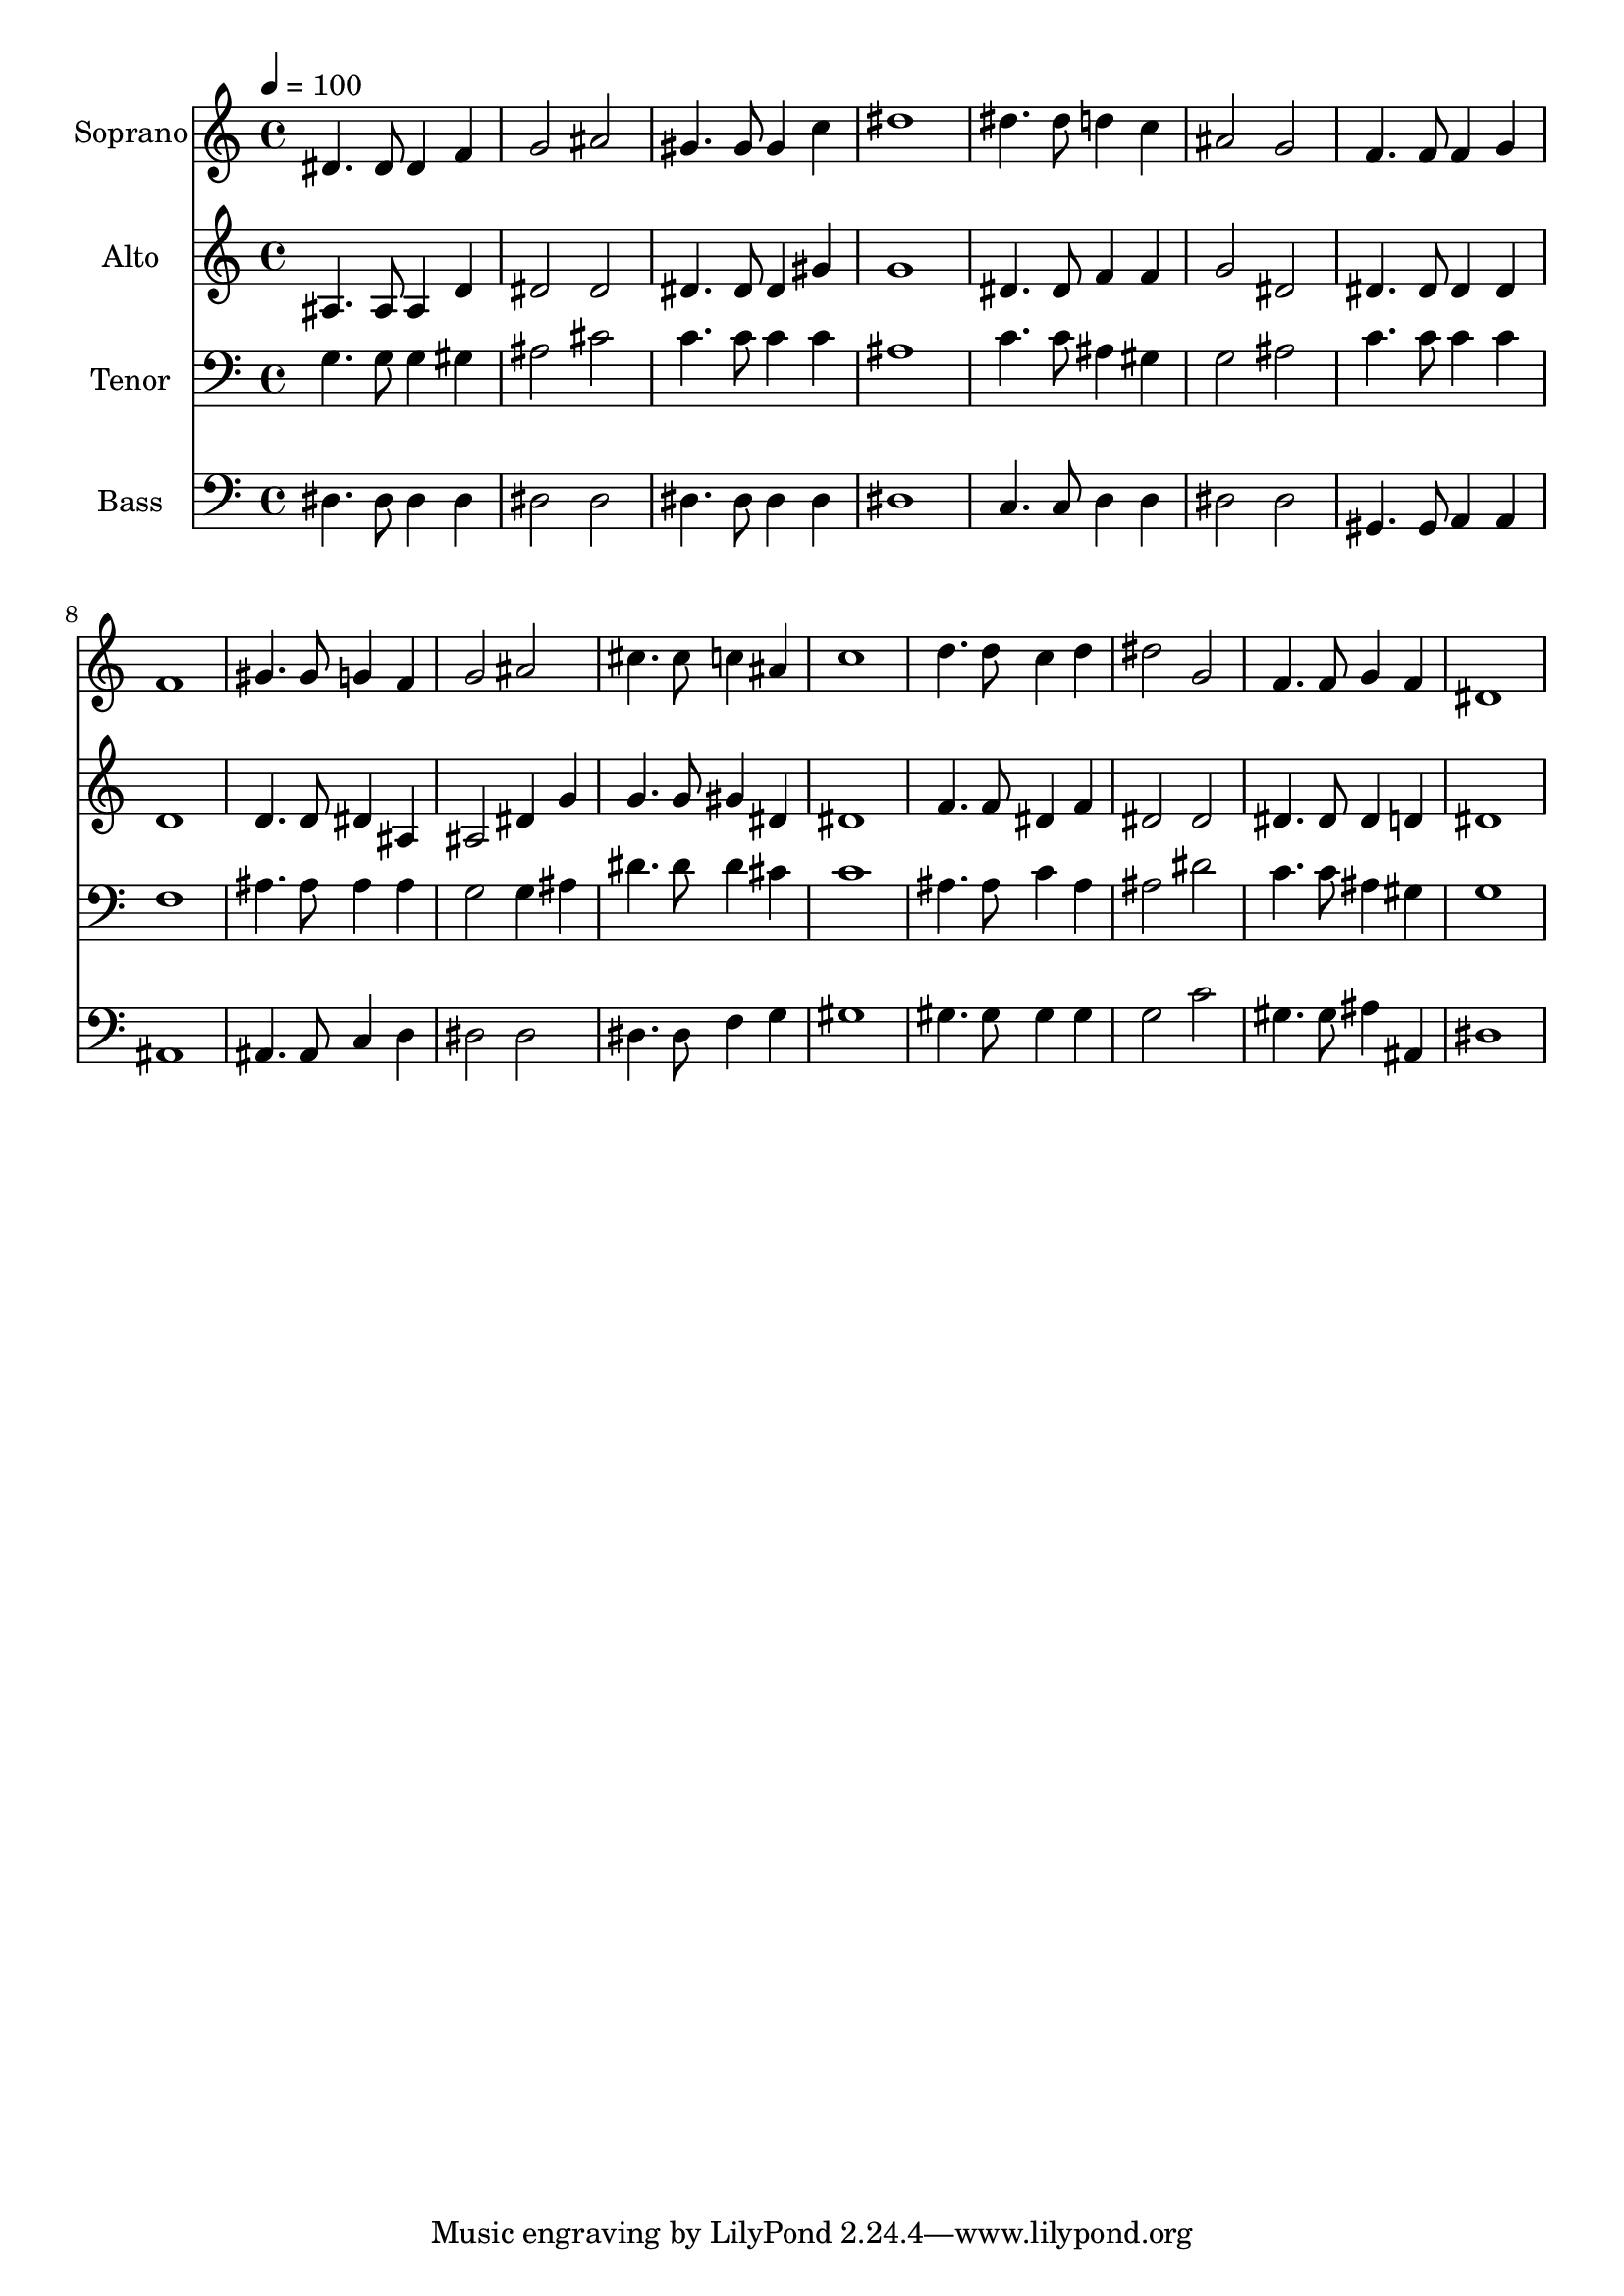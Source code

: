 % Lily was here -- automatically converted by /usr/bin/midi2ly from 5.mid
\version "2.14.0"

\layout {
  \context {
    \Voice
    \remove "Note_heads_engraver"
    \consists "Completion_heads_engraver"
    \remove "Rest_engraver"
    \consists "Completion_rest_engraver"
  }
}

trackAchannelA = {
  
  \time 4/4 
  
  \tempo 4 = 100 
  
}

trackA = <<
  \context Voice = voiceA \trackAchannelA
>>


trackBchannelA = {
  
  \set Staff.instrumentName = "Soprano"
  
  \time 4/4 
  
  \tempo 4 = 100 
  
}

trackBchannelB = \relative c {
  dis'4. dis8 dis4 f 
  | % 2
  g2 ais 
  | % 3
  gis4. gis8 gis4 c 
  | % 4
  dis1 
  | % 5
  dis4. dis8 d4 c 
  | % 6
  ais2 g 
  | % 7
  f4. f8 f4 g 
  | % 8
  f1 
  | % 9
  gis4. gis8 g4 f 
  | % 10
  g2 ais 
  | % 11
  cis4. cis8 c4 ais 
  | % 12
  c1 
  | % 13
  d4. d8 c4 d 
  | % 14
  dis2 g, 
  | % 15
  f4. f8 g4 f 
  | % 16
  dis1 
  | % 17
  
}

trackB = <<
  \context Voice = voiceA \trackBchannelA
  \context Voice = voiceB \trackBchannelB
>>


trackCchannelA = {
  
  \set Staff.instrumentName = "Alto"
  
  \time 4/4 
  
  \tempo 4 = 100 
  
}

trackCchannelB = \relative c {
  ais'4. ais8 ais4 d 
  | % 2
  dis2 dis 
  | % 3
  dis4. dis8 dis4 gis 
  | % 4
  g1 
  | % 5
  dis4. dis8 f4 f 
  | % 6
  g2 dis 
  | % 7
  dis4. dis8 dis4 dis 
  | % 8
  d1 
  | % 9
  d4. d8 dis4 ais 
  | % 10
  ais2 dis4 g 
  | % 11
  g4. g8 gis4 dis 
  | % 12
  dis1 
  | % 13
  f4. f8 dis4 f 
  | % 14
  dis2 dis 
  | % 15
  dis4. dis8 dis4 d 
  | % 16
  dis1 
  | % 17
  
}

trackC = <<
  \context Voice = voiceA \trackCchannelA
  \context Voice = voiceB \trackCchannelB
>>


trackDchannelA = {
  
  \set Staff.instrumentName = "Tenor"
  
  \time 4/4 
  
  \tempo 4 = 100 
  
}

trackDchannelB = \relative c {
  g'4. g8 g4 gis 
  | % 2
  ais2 cis 
  | % 3
  c4. c8 c4 c 
  | % 4
  ais1 
  | % 5
  c4. c8 ais4 gis 
  | % 6
  g2 ais 
  | % 7
  c4. c8 c4 c 
  | % 8
  f,1 
  | % 9
  ais4. ais8 ais4 ais 
  | % 10
  g2 g4 ais 
  | % 11
  dis4. dis8 dis4 cis 
  | % 12
  c1 
  | % 13
  ais4. ais8 c4 ais 
  | % 14
  ais2 dis 
  | % 15
  c4. c8 ais4 gis 
  | % 16
  g1 
  | % 17
  
}

trackD = <<

  \clef bass
  
  \context Voice = voiceA \trackDchannelA
  \context Voice = voiceB \trackDchannelB
>>


trackEchannelA = {
  
  \set Staff.instrumentName = "Bass"
  
  \time 4/4 
  
  \tempo 4 = 100 
  
}

trackEchannelB = \relative c {
  dis4. dis8 dis4 dis 
  | % 2
  dis2 dis 
  | % 3
  dis4. dis8 dis4 dis 
  | % 4
  dis1 
  | % 5
  c4. c8 d4 d 
  | % 6
  dis2 dis 
  | % 7
  gis,4. gis8 a4 a 
  | % 8
  ais1 
  | % 9
  ais4. ais8 c4 d 
  | % 10
  dis2 dis 
  | % 11
  dis4. dis8 f4 g 
  | % 12
  gis1 
  | % 13
  gis4. gis8 gis4 gis 
  | % 14
  g2 c 
  | % 15
  gis4. gis8 ais4 ais, 
  | % 16
  dis1 
  | % 17
  
}

trackE = <<

  \clef bass
  
  \context Voice = voiceA \trackEchannelA
  \context Voice = voiceB \trackEchannelB
>>


\score {
  <<
    \context Staff=trackB \trackA
    \context Staff=trackB \trackB
    \context Staff=trackC \trackA
    \context Staff=trackC \trackC
    \context Staff=trackD \trackA
    \context Staff=trackD \trackD
    \context Staff=trackE \trackA
    \context Staff=trackE \trackE
  >>
  \layout {}
  \midi {}
}
